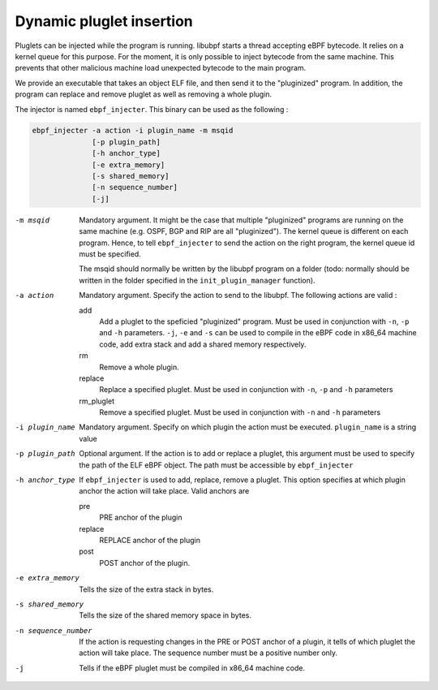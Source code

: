 =========================
Dynamic pluglet insertion
=========================

Pluglets can be injected while the program is running. libubpf starts a thread accepting eBPF bytecode. It relies
on a kernel queue for this purpose. For the moment, it is only possible to inject bytecode from the same machine.
This prevents that other malicious machine load unexpected bytecode to the main program.

We provide an executable that takes an object ELF file, and then send it to the "pluginized" program. In addition,
the program can replace and remove pluglet as well as removing a whole plugin.

The injector is named ``ebpf_injecter``. This binary can be used as the following :

.. code-block::

    ebpf_injecter -a action -i plugin_name -m msqid
                  [-p plugin_path]
                  [-h anchor_type]
                  [-e extra_memory]
                  [-s shared_memory]
                  [-n sequence_number]
                  [-j]

-m msqid
   Mandatory argument. It might be the case that multiple "pluginized" programs are running on the same machine (e.g.
   OSPF, BGP and RIP are all "pluginized"). The kernel queue is different on each program. Hence, to tell
   ``ebpf_injecter`` to send the action on the right program, the kernel queue id must be specified.

   The msqid should normally be written by the libubpf program on a folder (todo: normally should be written
   in the folder specified in the ``init_plugin_manager`` function).

-a action
    Mandatory argument. Specify the action to send to the libubpf. The following actions are valid :

    add
        Add a pluglet to the speficied "pluginized" program. Must be used in conjunction
        with ``-n``, ``-p`` and ``-h`` parameters. ``-j``, ``-e`` and ``-s`` can be used
        to compile in the eBPF code in x86_64 machine code, add extra stack and add a
        shared memory respectively.

    rm
        Remove a whole plugin.

    replace
        Replace a specified pluglet. Must be used in conjunction with ``-n``, ``-p`` and ``-h`` parameters

    rm_pluglet
        Remove a specified pluglet. Must be used in conjunction with ``-n`` and ``-h`` parameters

-i plugin_name
    Mandatory argument. Specify on which plugin the action must be executed. ``plugin_name`` is a string value

-p plugin_path
    Optional argument. If the action is to add or replace a pluglet, this argument must be used to specify the
    path of the ELF eBPF object. The path must be accessible by ``ebpf_injecter``

-h anchor_type
    If ``ebpf_injecter`` is used to add, replace, remove a pluglet. This option specifies at which plugin anchor the action will take place. Valid anchors are

    pre
        PRE anchor of the plugin

    replace
        REPLACE anchor of the plugin

    post
        POST anchor of the plugin.

-e extra_memory
    Tells the size of the extra stack in bytes.

-s shared_memory
    Tells the size of the shared memory space in bytes.

-n sequence_number
    If the action is requesting changes in the PRE or POST anchor of a plugin, it tells of which pluglet the action
    will take place. The sequence number must be a positive number only.

-j
    Tells if the eBPF pluglet must be compiled in x86_64 machine code.